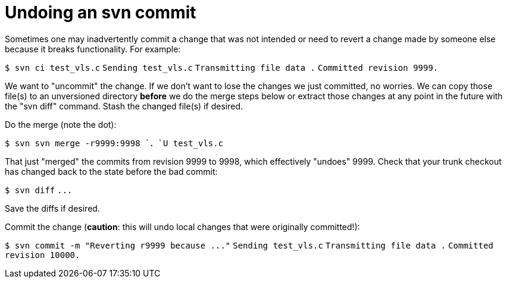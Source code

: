 = Undoing an svn commit

Sometimes one may inadvertently commit a change that was not intended or
need to revert a change made by someone else because it breaks
functionality. For example:

`$ svn ci test_vls.c`
`Sending        test_vls.c`
`Transmitting file data .`
`Committed revision 9999.`

We want to "uncommit" the change. If we don't want to lose the changes
we just committed, no worries. We can copy those file(s) to an
unversioned directory *before* we do the merge steps below or extract
those changes at any point in the future with the "svn diff" command.
Stash the changed file(s) if desired.

Do the merge (note the dot):

`$ svn svn merge -r9999:9998 `*`.`*
`U  test_vls.c`

That just "merged" the commits from revision 9999 to 9998, which
effectively "undoes" 9999. Check that your trunk checkout has changed
back to the state before the bad commit:

`$ svn diff`
`+...+`

Save the diffs if desired.

Commit the change (*caution*: this will undo local changes that were
originally committed!):

`+$ svn commit -m "Reverting r9999 because ..."+`
`Sending        test_vls.c`
`Transmitting file data .`
`Committed revision 10000.`
